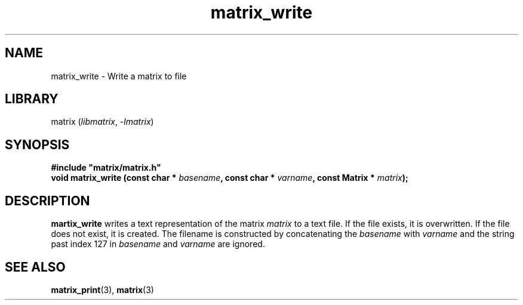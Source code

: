 .TH matrix_write 3
.SH NAME
matrix_write \- Write a matrix to file
.SH LIBRARY
matrix (\fIlibmatrix\fR, \fI\-lmatrix\fR)
.SH SYNOPSIS
.B #include \[dq]matrix/matrix.h\[dq]
.br
\fBvoid matrix_write (const char * \fIbasename\fR\fB, const char * \fIvarname\fR\fB, const Matrix * \fImatrix\fR\fB);\fR
.SH DESCRIPTION
.B martix_write
writes a text representation of the matrix \fImatrix\fR to a text file. If the file exists,
it is overwritten. If the file does not exist, it is created. The filename is constructed
by concatenating the \fIbasename\fR with \fIvarname\fR and the string \".txt\". Characters
past index 127 in \fIbasename\fR and \fIvarname\fR are ignored.
.SH SEE ALSO
\fBmatrix_print\fR(3), \fBmatrix\fR(3)
